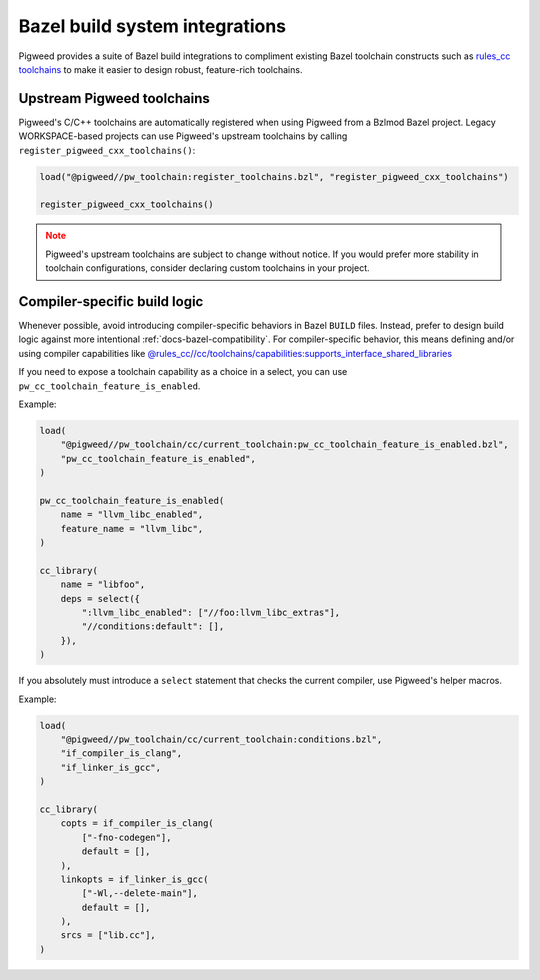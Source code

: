 .. _module-pw_toolchain-bazel:

===============================
Bazel build system integrations
===============================
Pigweed provides a suite of Bazel build integrations to compliment existing
Bazel toolchain constructs such as `rules_cc toolchains <https://github.com/bazelbuild/rules_cc/blob/main/cc/toolchains/README.md>`_
to make it easier to design robust, feature-rich toolchains.

.. _module-pw_toolchain-bazel-upstream-pigweed-toolchains:

---------------------------
Upstream Pigweed toolchains
---------------------------
Pigweed's C/C++ toolchains are automatically registered when using Pigweed from
a Bzlmod Bazel project. Legacy WORKSPACE-based projects can use Pigweed's
upstream toolchains by calling ``register_pigweed_cxx_toolchains()``:

.. code-block:: py

   load("@pigweed//pw_toolchain:register_toolchains.bzl", "register_pigweed_cxx_toolchains")

   register_pigweed_cxx_toolchains()


.. admonition:: Note
   :class: warning

   Pigweed's upstream toolchains are subject to change without notice. If you
   would prefer more stability in toolchain configurations, consider declaring
   custom toolchains in your project.

.. _module-pw_toolchain-bazel-compiler-specific-logic:

-----------------------------
Compiler-specific build logic
-----------------------------
Whenever possible, avoid introducing compiler-specific behaviors in Bazel
``BUILD`` files. Instead, prefer to design build logic against
more intentional :ref:`docs-bazel-compatibility`. For compiler-specific
behavior, this means defining and/or using compiler capabilities like
`@rules_cc//cc/toolchains/capabilities:supports_interface_shared_libraries <https://github.com/bazelbuild/rules_cc/blob/main/cc/toolchains/capabilities/BUILD>`__

If you need to expose a toolchain capability as a choice in a select, you
can use ``pw_cc_toolchain_feature_is_enabled``.

Example:

.. code-block:: py

   load(
       "@pigweed//pw_toolchain/cc/current_toolchain:pw_cc_toolchain_feature_is_enabled.bzl",
       "pw_cc_toolchain_feature_is_enabled",
   )

   pw_cc_toolchain_feature_is_enabled(
       name = "llvm_libc_enabled",
       feature_name = "llvm_libc",
   )

   cc_library(
       name = "libfoo",
       deps = select({
           ":llvm_libc_enabled": ["//foo:llvm_libc_extras"],
           "//conditions:default": [],
       }),
   )

If you absolutely must introduce a ``select`` statement that checks the current
compiler, use Pigweed's helper macros.

Example:

.. code-block:: py

   load(
       "@pigweed//pw_toolchain/cc/current_toolchain:conditions.bzl",
       "if_compiler_is_clang",
       "if_linker_is_gcc",
   )

   cc_library(
       copts = if_compiler_is_clang(
           ["-fno-codegen"],
           default = [],
       ),
       linkopts = if_linker_is_gcc(
           ["-Wl,--delete-main"],
           default = [],
       ),
       srcs = ["lib.cc"],
   )

